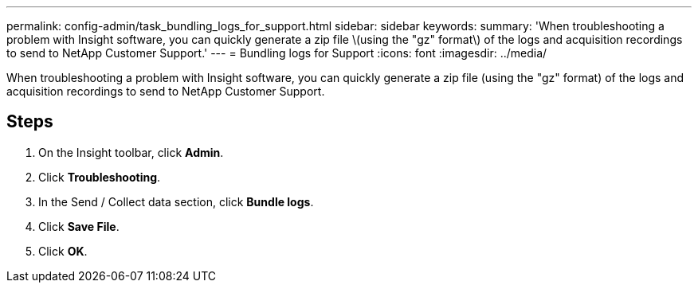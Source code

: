 ---
permalink: config-admin/task_bundling_logs_for_support.html
sidebar: sidebar
keywords: 
summary: 'When troubleshooting a problem with Insight software, you can quickly generate a zip file \(using the "gz" format\) of the logs and acquisition recordings to send to NetApp Customer Support.'
---
= Bundling logs for Support
:icons: font
:imagesdir: ../media/

[.lead]
When troubleshooting a problem with Insight software, you can quickly generate a zip file (using the "gz" format) of the logs and acquisition recordings to send to NetApp Customer Support.

== Steps

. On the Insight toolbar, click *Admin*.
. Click *Troubleshooting*.
. In the Send / Collect data section, click *Bundle logs*.
. Click *Save File*.
. Click *OK*.
